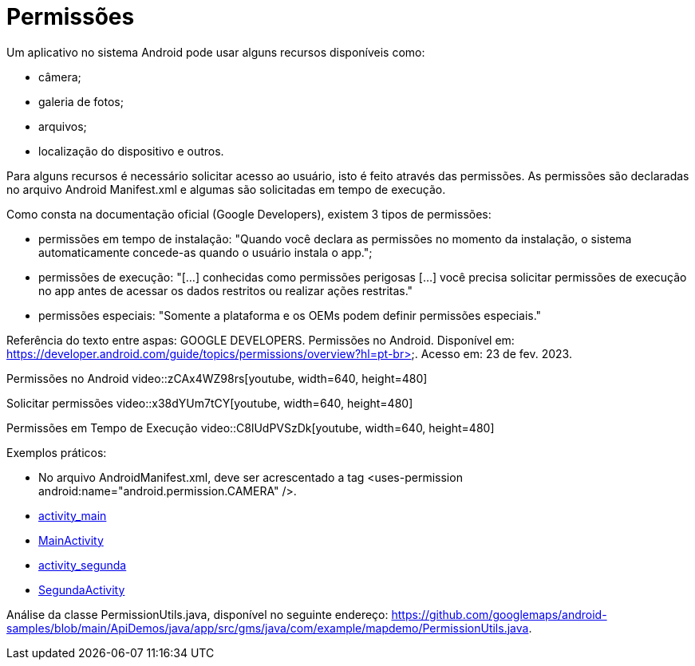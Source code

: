 = Permissões

Um aplicativo no sistema Android pode usar alguns recursos disponíveis como: 

- câmera;

- galeria de fotos;

- arquivos;

- localização do dispositivo e outros.

Para alguns recursos é necessário solicitar acesso ao usuário, isto é feito através das permissões. As permissões são declaradas no arquivo 
Android Manifest.xml e algumas são solicitadas em tempo de execução.

Como consta na documentação oficial (Google Developers), existem 3 tipos de permissões:

- permissões em tempo de instalação: "Quando você declara as permissões no momento da instalação, o sistema automaticamente concede-as quando o usuário 
instala o app.";

- permissões de execução: "[...] conhecidas como permissões perigosas [...] você precisa solicitar permissões de execução no app antes de acessar os dados
restritos ou realizar ações restritas." 	

- permissões especiais: "Somente a plataforma e os OEMs podem definir permissões especiais."

Referência do texto entre aspas: GOOGLE DEVELOPERS. Permissões no Android. Disponível em: 
https://developer.android.com/guide/topics/permissions/overview?hl=pt-br>. Acesso em: 23 de fev. 2023.

Permissões no Android
video::zCAx4WZ98rs[youtube, width=640, height=480]

Solicitar permissões
video::x38dYUm7tCY[youtube, width=640, height=480]

Permissões em Tempo de Execução
video::C8lUdPVSzDk[youtube, width=640, height=480]

Exemplos práticos:

- No arquivo AndroidManifest.xml, deve ser acrescentado a tag <uses-permission android:name="android.permission.CAMERA" />.

- link:um/activity_main.xml[activity_main]

- link:um/MainActivity.java[MainActivity]

- link:um/activity_segunda.xml[activity_segunda]

- link:um/SegundaActivity.java[SegundaActivity]

Análise da classe PermissionUtils.java, disponível no seguinte endereço: https://github.com/googlemaps/android-samples/blob/main/ApiDemos/java/app/src/gms/java/com/example/mapdemo/PermissionUtils.java. 
